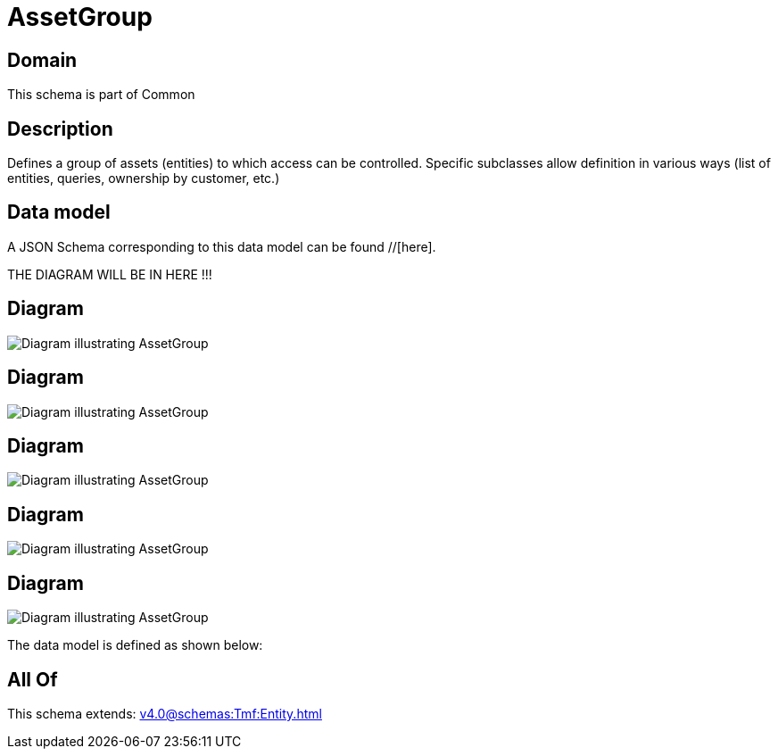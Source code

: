 = AssetGroup

[#domain]
== Domain

This schema is part of Common

[#description]
== Description
Defines a group of assets (entities) to which access can be controlled. Specific subclasses allow definition in various ways (list of entities, queries, ownership by customer, etc.)


[#data_model]
== Data model

A JSON Schema corresponding to this data model can be found //[here].

THE DIAGRAM WILL BE IN HERE !!!

[#diagram]
== Diagram
image::Resource_SetAssetGroup.png[Diagram illustrating AssetGroup]

[#diagram]
== Diagram
image::Resource_ListAssetGroup.png[Diagram illustrating AssetGroup]

[#diagram]
== Diagram
image::Resource_FilterAssetGroup.png[Diagram illustrating AssetGroup]

[#diagram]
== Diagram
image::Resource_AssetGroup.png[Diagram illustrating AssetGroup]

[#diagram]
== Diagram
image::Resource_JSONPathAssetGroup.png[Diagram illustrating AssetGroup]


The data model is defined as shown below:


[#all_of]
== All Of

This schema extends: xref:v4.0@schemas:Tmf:Entity.adoc[]
